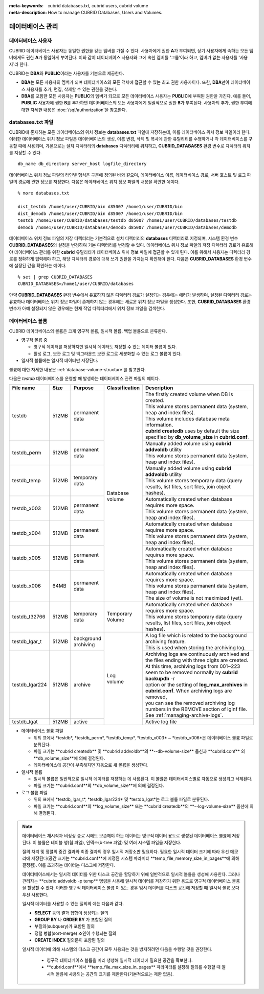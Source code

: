 
:meta-keywords: cubrid databases.txt, cubrid users, cubrid volume
:meta-description: How to manage CUBRID Databases, Users and Volumes.

.. role:: red

데이터베이스 관리
=================

데이터베이스 사용자
-------------------

CUBRID 데이터베이스 사용자는 동일한 권한을 갖는 멤버를 가질 수 있다. 사용자에게 권한 **A**\가 부여되면, 상기 사용자에게 속하는 모든 멤버에게도 권한 **A**\가 동일하게 부여된다. 이와 같이 데이터베이스 사용자와 그에 속한 멤버를 '그룹'이라 하고, 멤버가 없는 사용자를 '사용자'라 한다.

CUBRID는 **DBA**\와 **PUBLIC**\이라는 사용자를 기본으로 제공한다.

*   **DBA**\는 모든 사용자의 멤버가 되며 데이터베이스의 모든 객체에 접근할 수 있는 최고 권한 사용자이다. 또한, **DBA**\만이 데이터베이스 사용자를 추가, 편집, 삭제할 수 있는 권한을 갖는다.

*   **DBA**\를 포함한 모든 사용자는 **PUBLIC**\ 의 멤버가 되므로 모든 데이터베이스 사용자는 **PUBLIC**\에 부여된 권한을 가진다. 예를 들어, **PUBLIC** 사용자에 권한 **B**\를 추가하면 데이터베이스의 모든 사용자에게 일괄적으로 권한 **B**\가 부여된다.  사용자의 추가, 권한 부여에 대한 자세한 내용은 :doc:`/sql/authorization`\ 을 참고한다.

.. _databases-txt-file:

databases.txt 파일
------------------

CUBRID에 존재하는 모든 데이터베이스의 위치 정보는 **databases.txt** 파일에 저장하는데, 이를 데이터베이스 위치 정보 파일이라 한다. 이러한 데이터베이스 위치 정보 파일은 데이터베이스의 생성, 이름 변경, 삭제 및 복사에 관한 유틸리티를 수행하거나 각 데이터베이스를 구동할 때에 사용되며, 기본으로는 설치 디렉터리의 **databases** 디렉터리에 위치하고, **CUBRID_DATABASES** 환경 변수로 디렉터리 위치를 지정할 수 있다.

::

    db_name db_directory server_host logfile_directory

데이터베이스 위치 정보 파일의 라인별 형식은 구문에 정의된 바와 같으며, 데이터베이스 이름, 데이터베이스 경로, 서버 호스트 및 로그 파일의 경로에 관한 정보를 저장한다. 다음은 데이터베이스 위치 정보 파일의 내용을 확인한 예이다.

::

    % more databases.txt
    
    dist_testdb /home1/user/CUBRID/bin d85007 /home1/user/CUBRID/bin
    dist_demodb /home1/user/CUBRID/bin d85007 /home1/user/CUBRID/bin
    testdb /home1/user/CUBRID/databases/testdb d85007 /home1/user/CUBRID/databases/testdb
    demodb /home1/user/CUBRID/databases/demodb d85007 /home1/user/CUBRID/databases/demodb

데이터베이스 위치 정보 파일의 저장 디렉터리는 기본적으로 설치 디렉터리의 **databases** 디렉터리로 지정되며, 시스템 환경 변수 **CUBRID_DATABASES**\ 의 설정을 변경하여 기본 디렉터리를 변경할 수 있다. 데이터베이스 위치 정보 파일의 저장 디렉터리 경로가 유효해야 데이터베이스 관리를 위한 **cubrid** 유틸리티가 데이터베이스 위치 정보 파일에 접근할 수 있게 된다. 이를 위해서 사용자는 디렉터리 경로를 정확하게 입력해야 하고, 해당 디렉터리 경로에 대해 쓰기 권한을 가지는지 확인해야 한다. 다음은 **CUBRID_DATABASES** 환경 변수에 설정된 값을 확인하는 예이다.

::

    % set | grep CUBRID_DATABASES
    CUBRID_DATABASES=/home1/user/CUBRID/databases

만약 **CUBRID_DATABASES** 환경 변수에서 유효하지 않은 디렉터리 경로가 설정되는 경우에는 에러가 발생하며, 설정된 디렉터리 경로는 유효하나 데이터베이스 위치 정보 파일이 존재하지 않는 경우에는 새로운 위치 정보 파일을 생성한다. 또한, **CUBRID_DATABASES** 환경 변수가 아예 설정되지 않은 경우에는 현재 작업 디렉터리에서 위치 정보 파일을 검색한다.

.. _database-volume:

데이터베이스 볼륨
-----------------

CUBRID 데이터베이스의 볼륨은 크게 영구적 볼륨, 일시적 볼륨, 백업 볼륨으로 분류한다. 

*   영구적 볼륨 중
 
    *   :red:`영구적 데이터를 저장하지만 일시적 데이터도 저장할 수 있는 데이터 볼륨이 있다.`
    *   :red:`활성 로그, 보관 로그 및 백그라운드 보관 로그로 세분화할 수 있는 로그 볼륨이 있다.`
    
*   :red:`일시적 볼륨에는 일시적 데이터만 저장된다.`

볼륨에 대한 자세한 내용은 :ref:`database-volume-structure`\ 를 참고한다.

다음은 *testdb* 데이터베이스를 운영할 때 발생하는 데이터베이스 관련 파일의 예이다.

+----------------+-------+-----------------+----------------+------------------------------------------------------------------------------------------------------+
| File name      | Size  | Purpose         | Classification | Description                                                                                          |
+================+=======+=================+================+======================================================================================================+
| testdb         | 512MB | | permanent     | | Database     | | The firstly created volume when DB is created.                                                     |
|                |       | | data          | | volume       | | This volume stores permanent data (system, heap and index files).                                  |
|                |       |                 |                | | This volume includes database meta information.                                                    |
|                |       |                 |                | | **cubrid createdb** uses by default the size specified by **db_volume_size** in **cubrid.conf**.   |
+----------------+-------+-----------------+                +------------------------------------------------------------------------------------------------------+
| testdb_perm    | 512MB | | permanent     |                | | Manually added volume using **cubrid addvoldb** utility                                            |
|                |       | | data          |                | | This volume stores permanent data (system, heap and index files).                                  |
+----------------+-------+-----------------+                +------------------------------------------------------------------------------------------------------+
| testdb_temp    | 512MB | | temporary     |                | | Manually added volume using **cubrid addvoldb** utility                                            |
|                |       | | data          |                | | This volume stores temporary data (query results, list files, sort files, join object hashes).     |
+----------------+-------+-----------------+                +------------------------------------------------------------------------------------------------------+
| testdb_x003    | 512MB | | permanent     |                | | Automatically created when database requires more space.                                           |
|                |       | | data          |                | | This volume stores permanent data (system, heap and index files).                                  |
+----------------+-------+-----------------+                +------------------------------------------------------------------------------------------------------+
| testdb_x004    | 512MB | | permanent     |                | | Automatically created when database requires more space.                                           |
|                |       | | data          |                | | This volume stores permanent data (system, heap and index files).                                  |
+----------------+-------+-----------------+                +------------------------------------------------------------------------------------------------------+
| testdb_x005    | 512MB | | permanent     |                | | Automatically created when database requires more space.                                           |
|                |       | | data          |                | | This volume stores permanent data (system, heap and index files).                                  |
+----------------+-------+-----------------+                +------------------------------------------------------------------------------------------------------+
| testdb_x006    | 64MB  | | permanent     |                | | Automatically created when database requires more space.                                           |
|                |       | | data          |                | | This volume stores permanent data (system, heap and index files).                                  |
|                |       |                 |                | | The size of volume is not maximized (yet).                                                         |
+----------------+-------+-----------------+----------------+------------------------------------------------------------------------------------------------------+
| testdb_t32766  | 512MB | | temporary     | | Temporary    | | Automatically created when database requires more space.                                           |
|                |       | | data          | | Volume       | | This volume stores temporary data (query results, list files, sort files, join object hashes).     |
+----------------+-------+-----------------+----------------+------------------------------------------------------------------------------------------------------+
| testdb_lgar_t  | 512MB | | background    | | Log          | | A log file which is related to the background archiving feature.                                   |
|                |       | | archiving     | | volume       | | This is used when storing the archiving log.                                                       |
+----------------+-------+-----------------+                +------------------------------------------------------------------------------------------------------+
| testdb_lgar224 | 512MB | | archive       |                | | Archiving logs are continuously archived and the files ending with three digits are created.       |
|                |       |                 |                | | At this time, archiving logs from 001~223 seem to be removed normally by **cubrid backupdb** -r    |
|                |       |                 |                | | option or the setting of **log_max_archives** in **cubrid.conf**. When archiving logs are removed, |
|                |       |                 |                | | you can see the removed archiving log numbers in the REMOVE section of lginf file.                 |
|                |       |                 |                | | See :ref:`managing-archive-logs`.                                                                  |
+----------------+-------+-----------------+                +------------------------------------------------------------------------------------------------------+
| testdb_lgat    | 512MB | | active        |                | | Active log file                                                                                    |
+----------------+-------+-----------------+----------------+------------------------------------------------------------------------------------------------------+

*   데이터베이스 볼륨 파일

    *  :red:`위의 표에서 *testdb*, *testdb_perm*, *testdb_temp*, *testdb_x003* ~ *testdb_x006*은 데이터베이스 볼륨 파일로 분류된다.`
    *  :red:`파일 크기는 **cubrid createdb** 및 **cubrid addvoldb**의 **--db-volume-size** 옵션과 **cubrid.conf** 의  **db_volume_size**에 의해 결정된다.`
    *  :red:`데이터베이스에 공간이 부족해지면 자동으로 새 볼륨을 생성한다.`

*   일시적 볼륨 

    *  :red:`일시적 볼륨은 일반적으로 일시적 데이터를 저장하는 데 사용된다. 이 볼륨은 데이터베이스별로 자동으로 생성되고 삭제된다.`
    *  :red:`파일 크기는 **cubrid.conf**의 **db_volume_size**에 의해 결정된다.`

*   로그 볼륨 파일

    *   :red:`위의 표에서 *testdb_lgar_t*, *testdb_lgar224* 및 *testdb_lgat*는 로그 볼륨 파일로 분류된다.`
    *   :red:`파일 크기는 **cubrid.conf**의 **log_volume_size** 또는 **cubrid createdb**의 **--log-volume-size** 옵션에 의해 결정된다.`

.. note::

    :red:`데이터베이스 재시작과 비정상 종료 시에도 보존해야 하는 데이터는 영구적 데이터 용도로 생성된 데이터베이스 볼륨에 저장된다. 이 볼륨은 테이블 행(힙 파일), 인덱스(b-tree 파일) 및 여러 시스템 파일을 저장한다.`

    :red:`질의 처리 및 정렬의 중간 결과와 최종 결과의 경우 일시적 저장소만 필요하다. 필요한 일시적 데이터 크기에 따라 우선 메모리에 저장된다(공간 크기는 **cubrid.conf**에 지정된 시스템 파라미터 **temp_file_memory_size_in_pages**에 의해 결정됨). 이를 초과하는 데이터는 디스크에 저장한다.`

    :red:`데이터베이스에서는 일시적 데이터를 위한 디스크 공간을 할당하기 위해 일반적으로 일시적 볼륨을 생성해 사용한다. 그러나 관리자는 **cubrid addvoldb -p temp** 명령을 사용해 일시적 데이터를 저장하기 위한 용도로 영구적 데이터베이스 볼륨을 할당할 수 있다. 이러한 영구적 데이터베이스 볼륨 이 있는 경우 임시 데이터를 디스크 공간에 저장할 때  일시적 볼륨 보다 우선 사용한다.`

    :red:`일시적 데이터를 사용할 수 있는 질의의 예는 다음과 같다.`

    *   **SELECT** :red:`등의 결과 집합이 생성되는 질의`
    *   **GROUP BY** 나 **ORDER BY** 가 포함된 질의
    *   부질의(subquery)가 포함된 질의
    *   정렬 병합(sort-merge) 조인이 수행되는 질의
    *   **CREATE INDEX** 질의문이 포함된 질의

    :red:`일시적 데이터에 의해 시스템의 디스크 공간이 모두 사용되는 것을 방지하려면 다음을 수행할 것을 권장한다.`

       *   :red:`영구적 데이터베이스 볼륨을 미리 생성해 일시적 데이터에 필요한 공간을 확보한다.`
       *   :red:`**cubrid.conf**에서 **temp_file_max_size_in_pages** 파라미터를 설정해 질의를 수행할 때 일시적 볼륨에 사용되는 공간의 크기를 제한한다(기본적으로는 제한 없음).`

